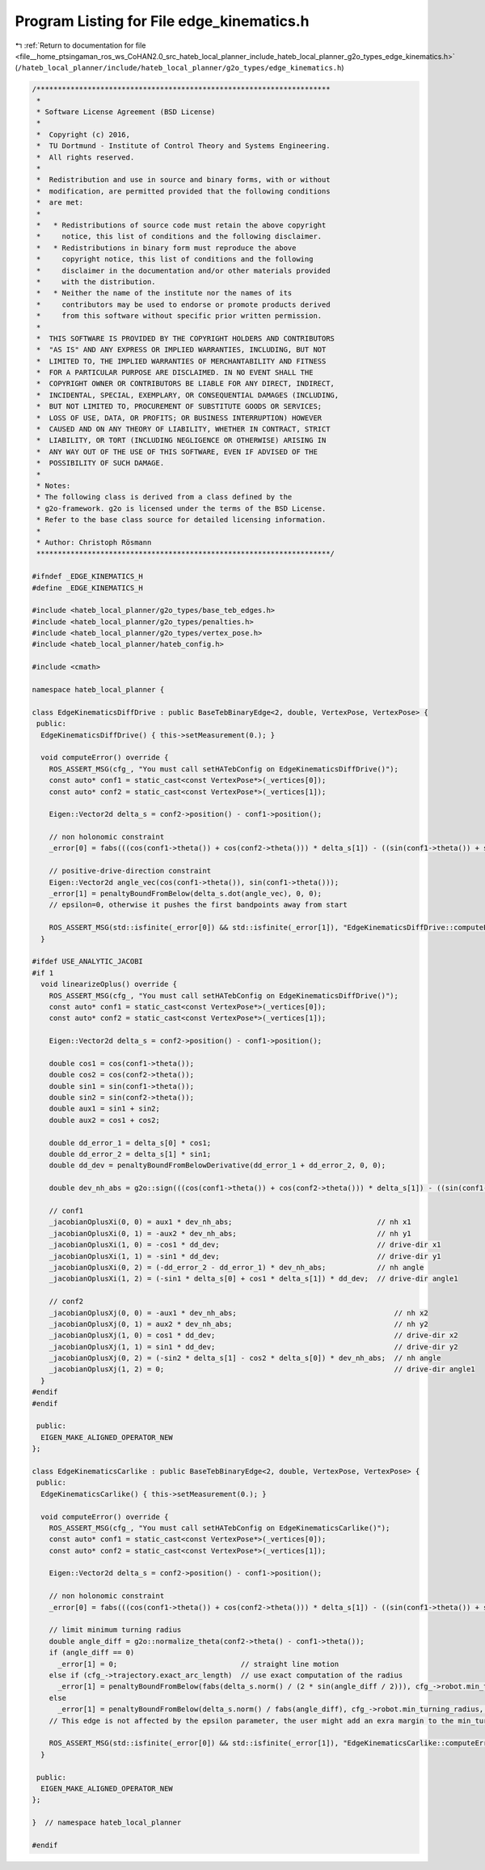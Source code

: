 
.. _program_listing_file__home_ptsingaman_ros_ws_CoHAN2.0_src_hateb_local_planner_include_hateb_local_planner_g2o_types_edge_kinematics.h:

Program Listing for File edge_kinematics.h
==========================================

|exhale_lsh| :ref:`Return to documentation for file <file__home_ptsingaman_ros_ws_CoHAN2.0_src_hateb_local_planner_include_hateb_local_planner_g2o_types_edge_kinematics.h>` (``/hateb_local_planner/include/hateb_local_planner/g2o_types/edge_kinematics.h``)

.. |exhale_lsh| unicode:: U+021B0 .. UPWARDS ARROW WITH TIP LEFTWARDS

.. code-block:: cpp

   /*********************************************************************
    *
    * Software License Agreement (BSD License)
    *
    *  Copyright (c) 2016,
    *  TU Dortmund - Institute of Control Theory and Systems Engineering.
    *  All rights reserved.
    *
    *  Redistribution and use in source and binary forms, with or without
    *  modification, are permitted provided that the following conditions
    *  are met:
    *
    *   * Redistributions of source code must retain the above copyright
    *     notice, this list of conditions and the following disclaimer.
    *   * Redistributions in binary form must reproduce the above
    *     copyright notice, this list of conditions and the following
    *     disclaimer in the documentation and/or other materials provided
    *     with the distribution.
    *   * Neither the name of the institute nor the names of its
    *     contributors may be used to endorse or promote products derived
    *     from this software without specific prior written permission.
    *
    *  THIS SOFTWARE IS PROVIDED BY THE COPYRIGHT HOLDERS AND CONTRIBUTORS
    *  "AS IS" AND ANY EXPRESS OR IMPLIED WARRANTIES, INCLUDING, BUT NOT
    *  LIMITED TO, THE IMPLIED WARRANTIES OF MERCHANTABILITY AND FITNESS
    *  FOR A PARTICULAR PURPOSE ARE DISCLAIMED. IN NO EVENT SHALL THE
    *  COPYRIGHT OWNER OR CONTRIBUTORS BE LIABLE FOR ANY DIRECT, INDIRECT,
    *  INCIDENTAL, SPECIAL, EXEMPLARY, OR CONSEQUENTIAL DAMAGES (INCLUDING,
    *  BUT NOT LIMITED TO, PROCUREMENT OF SUBSTITUTE GOODS OR SERVICES;
    *  LOSS OF USE, DATA, OR PROFITS; OR BUSINESS INTERRUPTION) HOWEVER
    *  CAUSED AND ON ANY THEORY OF LIABILITY, WHETHER IN CONTRACT, STRICT
    *  LIABILITY, OR TORT (INCLUDING NEGLIGENCE OR OTHERWISE) ARISING IN
    *  ANY WAY OUT OF THE USE OF THIS SOFTWARE, EVEN IF ADVISED OF THE
    *  POSSIBILITY OF SUCH DAMAGE.
    *
    * Notes:
    * The following class is derived from a class defined by the
    * g2o-framework. g2o is licensed under the terms of the BSD License.
    * Refer to the base class source for detailed licensing information.
    *
    * Author: Christoph Rösmann
    *********************************************************************/
   
   #ifndef _EDGE_KINEMATICS_H
   #define _EDGE_KINEMATICS_H
   
   #include <hateb_local_planner/g2o_types/base_teb_edges.h>
   #include <hateb_local_planner/g2o_types/penalties.h>
   #include <hateb_local_planner/g2o_types/vertex_pose.h>
   #include <hateb_local_planner/hateb_config.h>
   
   #include <cmath>
   
   namespace hateb_local_planner {
   
   class EdgeKinematicsDiffDrive : public BaseTebBinaryEdge<2, double, VertexPose, VertexPose> {
    public:
     EdgeKinematicsDiffDrive() { this->setMeasurement(0.); }
   
     void computeError() override {
       ROS_ASSERT_MSG(cfg_, "You must call setHATebConfig on EdgeKinematicsDiffDrive()");
       const auto* conf1 = static_cast<const VertexPose*>(_vertices[0]);
       const auto* conf2 = static_cast<const VertexPose*>(_vertices[1]);
   
       Eigen::Vector2d delta_s = conf2->position() - conf1->position();
   
       // non holonomic constraint
       _error[0] = fabs(((cos(conf1->theta()) + cos(conf2->theta())) * delta_s[1]) - ((sin(conf1->theta()) + sin(conf2->theta())) * delta_s[0]));
   
       // positive-drive-direction constraint
       Eigen::Vector2d angle_vec(cos(conf1->theta()), sin(conf1->theta()));
       _error[1] = penaltyBoundFromBelow(delta_s.dot(angle_vec), 0, 0);
       // epsilon=0, otherwise it pushes the first bandpoints away from start
   
       ROS_ASSERT_MSG(std::isfinite(_error[0]) && std::isfinite(_error[1]), "EdgeKinematicsDiffDrive::computeError() _error[0]=%f _error[1]=%f\n", _error[0], _error[1]);
     }
   
   #ifdef USE_ANALYTIC_JACOBI
   #if 1
     void linearizeOplus() override {
       ROS_ASSERT_MSG(cfg_, "You must call setHATebConfig on EdgeKinematicsDiffDrive()");
       const auto* conf1 = static_cast<const VertexPose*>(_vertices[0]);
       const auto* conf2 = static_cast<const VertexPose*>(_vertices[1]);
   
       Eigen::Vector2d delta_s = conf2->position() - conf1->position();
   
       double cos1 = cos(conf1->theta());
       double cos2 = cos(conf2->theta());
       double sin1 = sin(conf1->theta());
       double sin2 = sin(conf2->theta());
       double aux1 = sin1 + sin2;
       double aux2 = cos1 + cos2;
   
       double dd_error_1 = delta_s[0] * cos1;
       double dd_error_2 = delta_s[1] * sin1;
       double dd_dev = penaltyBoundFromBelowDerivative(dd_error_1 + dd_error_2, 0, 0);
   
       double dev_nh_abs = g2o::sign(((cos(conf1->theta()) + cos(conf2->theta())) * delta_s[1]) - ((sin(conf1->theta()) + sin(conf2->theta())) * delta_s[0]));
   
       // conf1
       _jacobianOplusXi(0, 0) = aux1 * dev_nh_abs;                                  // nh x1
       _jacobianOplusXi(0, 1) = -aux2 * dev_nh_abs;                                 // nh y1
       _jacobianOplusXi(1, 0) = -cos1 * dd_dev;                                     // drive-dir x1
       _jacobianOplusXi(1, 1) = -sin1 * dd_dev;                                     // drive-dir y1
       _jacobianOplusXi(0, 2) = (-dd_error_2 - dd_error_1) * dev_nh_abs;            // nh angle
       _jacobianOplusXi(1, 2) = (-sin1 * delta_s[0] + cos1 * delta_s[1]) * dd_dev;  // drive-dir angle1
   
       // conf2
       _jacobianOplusXj(0, 0) = -aux1 * dev_nh_abs;                                     // nh x2
       _jacobianOplusXj(0, 1) = aux2 * dev_nh_abs;                                      // nh y2
       _jacobianOplusXj(1, 0) = cos1 * dd_dev;                                          // drive-dir x2
       _jacobianOplusXj(1, 1) = sin1 * dd_dev;                                          // drive-dir y2
       _jacobianOplusXj(0, 2) = (-sin2 * delta_s[1] - cos2 * delta_s[0]) * dev_nh_abs;  // nh angle
       _jacobianOplusXj(1, 2) = 0;                                                      // drive-dir angle1
     }
   #endif
   #endif
   
    public:
     EIGEN_MAKE_ALIGNED_OPERATOR_NEW
   };
   
   class EdgeKinematicsCarlike : public BaseTebBinaryEdge<2, double, VertexPose, VertexPose> {
    public:
     EdgeKinematicsCarlike() { this->setMeasurement(0.); }
   
     void computeError() override {
       ROS_ASSERT_MSG(cfg_, "You must call setHATebConfig on EdgeKinematicsCarlike()");
       const auto* conf1 = static_cast<const VertexPose*>(_vertices[0]);
       const auto* conf2 = static_cast<const VertexPose*>(_vertices[1]);
   
       Eigen::Vector2d delta_s = conf2->position() - conf1->position();
   
       // non holonomic constraint
       _error[0] = fabs(((cos(conf1->theta()) + cos(conf2->theta())) * delta_s[1]) - ((sin(conf1->theta()) + sin(conf2->theta())) * delta_s[0]));
   
       // limit minimum turning radius
       double angle_diff = g2o::normalize_theta(conf2->theta() - conf1->theta());
       if (angle_diff == 0)
         _error[1] = 0;                             // straight line motion
       else if (cfg_->trajectory.exact_arc_length)  // use exact computation of the radius
         _error[1] = penaltyBoundFromBelow(fabs(delta_s.norm() / (2 * sin(angle_diff / 2))), cfg_->robot.min_turning_radius, 0.0);
       else
         _error[1] = penaltyBoundFromBelow(delta_s.norm() / fabs(angle_diff), cfg_->robot.min_turning_radius, 0.0);
       // This edge is not affected by the epsilon parameter, the user might add an exra margin to the min_turning_radius parameter.
   
       ROS_ASSERT_MSG(std::isfinite(_error[0]) && std::isfinite(_error[1]), "EdgeKinematicsCarlike::computeError() _error[0]=%f _error[1]=%f\n", _error[0], _error[1]);
     }
   
    public:
     EIGEN_MAKE_ALIGNED_OPERATOR_NEW
   };
   
   }  // namespace hateb_local_planner
   
   #endif
